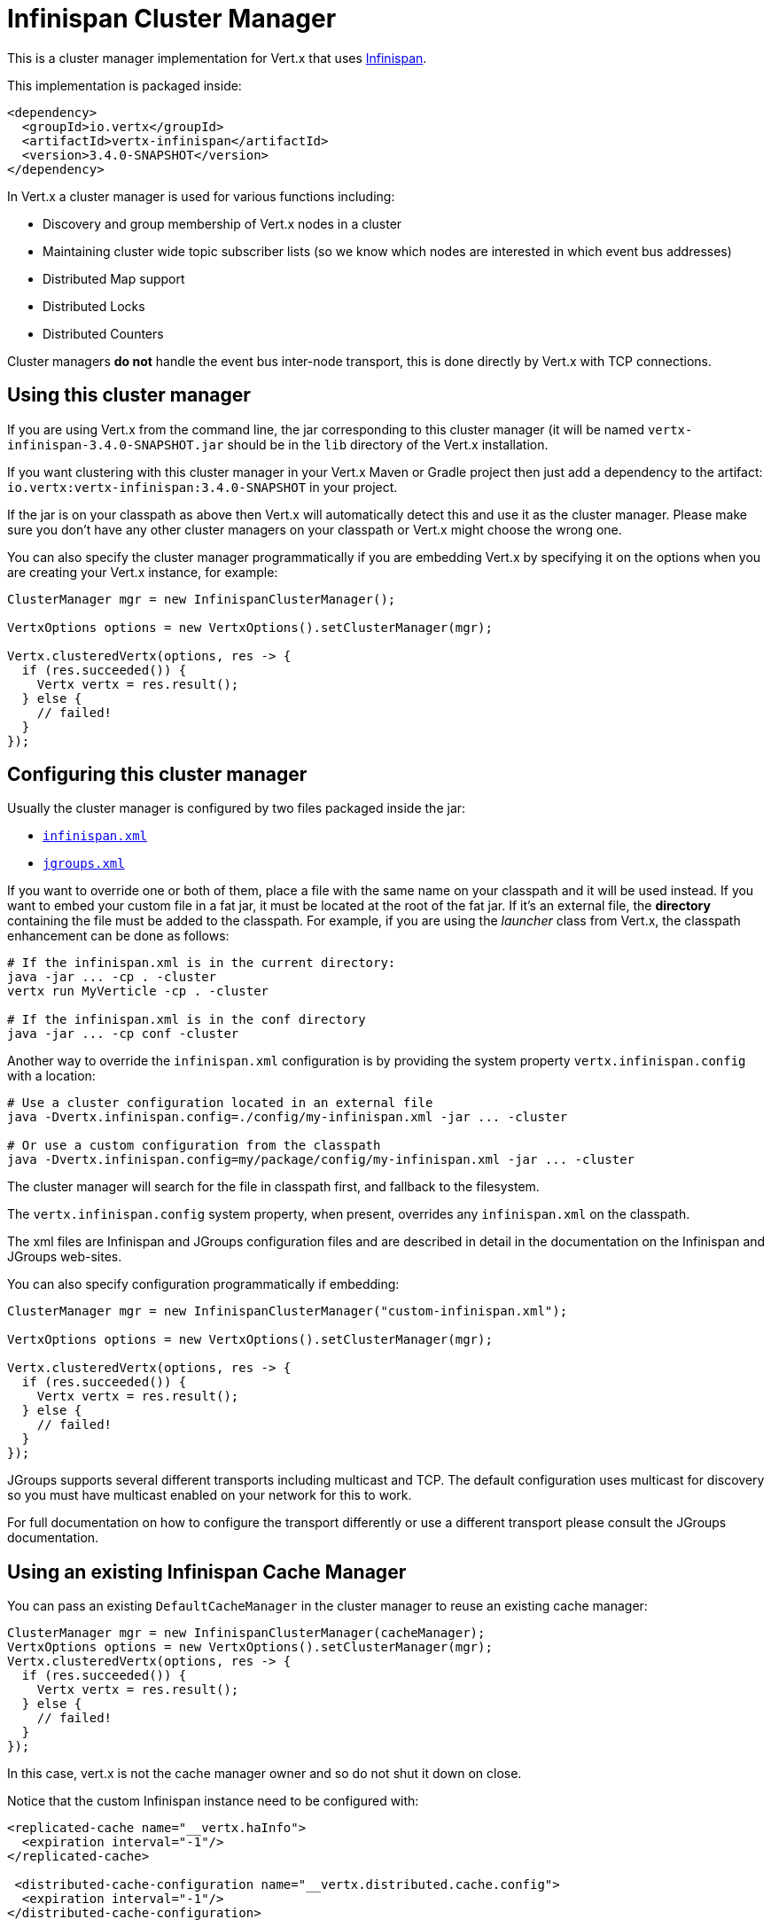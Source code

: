 = Infinispan Cluster Manager

This is a cluster manager implementation for Vert.x that uses http://infinispan.org/[Infinispan].

This implementation is packaged inside:

[source,xml,subs="+attributes"]
----
<dependency>
  <groupId>io.vertx</groupId>
  <artifactId>vertx-infinispan</artifactId>
  <version>3.4.0-SNAPSHOT</version>
</dependency>
----

In Vert.x a cluster manager is used for various functions including:

* Discovery and group membership of Vert.x nodes in a cluster
* Maintaining cluster wide topic subscriber lists (so we know which nodes are interested in which event bus addresses)
* Distributed Map support
* Distributed Locks
* Distributed Counters

Cluster managers *do not* handle the event bus inter-node transport, this is done directly by Vert.x with TCP connections.

== Using this cluster manager

If you are using Vert.x from the command line, the jar corresponding to this cluster manager (it will be named `vertx-infinispan-3.4.0-SNAPSHOT.jar`
should be in the `lib` directory of the Vert.x installation.

If you want clustering with this cluster manager in your Vert.x Maven or Gradle project then just add a dependency to
the artifact: `io.vertx:vertx-infinispan:3.4.0-SNAPSHOT` in your project.

If the jar is on your classpath as above then Vert.x will automatically detect this and use it as the cluster manager.
Please make sure you don't have any other cluster managers on your classpath or Vert.x might
choose the wrong one.

You can also specify the cluster manager programmatically if you are embedding Vert.x by specifying it on the options
when you are creating your Vert.x instance, for example:

[source,java]
----
ClusterManager mgr = new InfinispanClusterManager();

VertxOptions options = new VertxOptions().setClusterManager(mgr);

Vertx.clusteredVertx(options, res -> {
  if (res.succeeded()) {
    Vertx vertx = res.result();
  } else {
    // failed!
  }
});
----

== Configuring this cluster manager

Usually the cluster manager is configured by two files packaged inside the jar:

- https://github.com/vert-x3/vertx-infinispan/blob/master/src/main/resources/infinispan.xml[`infinispan.xml`]
- https://github.com/vert-x3/vertx-infinispan/blob/master/src/main/resources/jgroups.xml[`jgroups.xml`]

If you want to override one or both of them, place a file with the same name on your classpath and it
will be used instead. If you want to embed your custom file in a fat jar, it must be located at the root of the
fat jar. If it's an external file, the **directory** containing the file must be added to the classpath. For
example, if you are using the _launcher_ class from Vert.x, the classpath enhancement can be done as follows:

[source]
----
# If the infinispan.xml is in the current directory:
java -jar ... -cp . -cluster
vertx run MyVerticle -cp . -cluster

# If the infinispan.xml is in the conf directory
java -jar ... -cp conf -cluster
----

Another way to override the `infinispan.xml` configuration is by providing the system property `vertx.infinispan.config` with a
location:

[source]
----
# Use a cluster configuration located in an external file
java -Dvertx.infinispan.config=./config/my-infinispan.xml -jar ... -cluster

# Or use a custom configuration from the classpath
java -Dvertx.infinispan.config=my/package/config/my-infinispan.xml -jar ... -cluster
----

The cluster manager will search for the file in classpath first, and fallback to the filesystem.

The `vertx.infinispan.config` system property, when present, overrides any `infinispan.xml` on the classpath.

The xml files are Infinispan and JGroups configuration files and are described in detail in the documentation on the Infinispan and JGroups web-sites.

You can also specify configuration programmatically if embedding:

[source,java]
----
ClusterManager mgr = new InfinispanClusterManager("custom-infinispan.xml");

VertxOptions options = new VertxOptions().setClusterManager(mgr);

Vertx.clusteredVertx(options, res -> {
  if (res.succeeded()) {
    Vertx vertx = res.result();
  } else {
    // failed!
  }
});
----

JGroups supports several different transports including multicast and TCP. The default configuration uses
multicast for discovery so you must have multicast enabled on your network for this to work.

For full documentation on how to configure the transport differently or use a different transport please consult the
JGroups documentation.

== Using an existing Infinispan Cache Manager

You can pass an existing `DefaultCacheManager` in the cluster manager to reuse an existing cache manager:

[source,java]
----
ClusterManager mgr = new InfinispanClusterManager(cacheManager);
VertxOptions options = new VertxOptions().setClusterManager(mgr);
Vertx.clusteredVertx(options, res -> {
  if (res.succeeded()) {
    Vertx vertx = res.result();
  } else {
    // failed!
  }
});
----

In this case, vert.x is not the cache manager owner and so do not shut it down on close.

Notice that the custom Infinispan instance need to be configured with:

[source, xml]
----
<replicated-cache name="__vertx.haInfo">
  <expiration interval="-1"/>
</replicated-cache>

 <distributed-cache-configuration name="__vertx.distributed.cache.config">
  <expiration interval="-1"/>
</distributed-cache-configuration>
----

Besides, the JGroups channel stack must include the counter and lock protocols (at or near the top of the stack):

[source, xml]
----
<CENTRAL_LOCK use_thread_id_for_lock_owner="false" bypass_bundling="true"/>
<COUNTER bypass_bundling="true"/>
----

=== Configuring for Openshift 3

In order to run a Vert.x cluster on Openshift 3, a few configuration and dependencies changes are needed.

First, add the JGroups `KUBE_PING` protocol JAR to the stack.

[source, xml]
----
<dependency>
  <groupId>org.jgroups.kubernetes</groupId>
  <artifactId>kubernetes</artifactId>
  <version>0.9.0</version>
  <exclusions>
    <exclusion>                                          <1>
      <artifactId>undertow-core</artifactId>
      <groupId>io.undertow</groupId>
    </exclusion>
  </exclusions>
</dependency>
----
<1> avoid extra dependencies, `KUBE_PING` works fine with the JDK's Http server

Then override the default JGroups config so that `KUBE_PING` becomes the discovery protocol.

[source, xml]
----
<config xmlns="urn:org:jgroups"
        xmlns:xsi="http://www.w3.org/2001/XMLSchema-instance"
        xsi:schemaLocation="urn:org:jgroups http://www.jgroups.org/schema/JGroups-3.6.xsd">

  <TCP bind_addr="${jgroups.tcp.address:match-interface:eth.*}"
       bind_port="${jgroups.tcp.port:7800}"
       enable_diagnostics="false"
       thread_naming_pattern="pl"
       send_buf_size="640k"
       sock_conn_timeout="300"
       bundler_type="transfer-queue"

       thread_pool.min_threads="${jgroups.thread_pool.min_threads:2}"
       thread_pool.max_threads="${jgroups.thread_pool.max_threads:30}"
       thread_pool.keep_alive_time="60000"
       thread_pool.queue_enabled="false"

       internal_thread_pool.min_threads="${jgroups.internal_thread_pool.min_threads:5}"
       internal_thread_pool.max_threads="${jgroups.internal_thread_pool.max_threads:20}"
       internal_thread_pool.keep_alive_time="60000"
       internal_thread_pool.queue_enabled="true"
       internal_thread_pool.queue_max_size="500"

       oob_thread_pool.min_threads="${jgroups.oob_thread_pool.min_threads:20}"
       oob_thread_pool.max_threads="${jgroups.oob_thread_pool.max_threads:200}"
       oob_thread_pool.keep_alive_time="60000"
       oob_thread_pool.queue_enabled="false"
  />
  <kubernetes.KUBE_PING
  />
  <MERGE3 min_interval="10000"
*           max_interval="30000"
*   />
  <FD_SOCK/>
  <FD_ALL timeout="60000"
*           interval="15000"
*           timeout_check_interval="5000"
*   />
  <VERIFY_SUSPECT timeout="5000"/>
  <pbcast.NAKACK2 use_mcast_xmit="false"
                  xmit_interval="1000"
                  xmit_table_num_rows="50"
                  xmit_table_msgs_per_row="1024"
                  xmit_table_max_compaction_time="30000"
                  max_msg_batch_size="100"
                  resend_last_seqno="true"
  />
  <UNICAST3 xmit_interval="500"
*             xmit_table_num_rows="50"
*             xmit_table_msgs_per_row="1024"
*             xmit_table_max_compaction_time="30000"
*             max_msg_batch_size="100"
*             conn_expiry_timeout="0"
*   />
  <pbcast.STABLE stability_delay="500"
                 desired_avg_gossip="5000"
                 max_bytes="1M"
  />
  <pbcast.GMS print_local_addr="false"
              join_timeout="${jgroups.join_timeout:5000}"
  />
  <MFC max_credits="2m"
*        min_threshold="0.40"
*   />
  <FRAG2/>
  <CENTRAL_LOCK use_thread_id_for_lock_owner="false" bypass_bundling="true"/>
  <COUNTER bypass_bundling="true"/>
</config>
----

`KUBE_PING` listens to requests on port `8888` by default, so make sure to declare it when building the container image.

[source, Dockerfile]
----
EXPOSE 8888
----

Also, set the project namespace as the scope for discovery.

[source, Dockerfile]
----
ENV OPENSHIFT_KUBE_PING_NAMESPACE my-openshift3-project
----

Then, force usage of IPv4 in the JVM with a system property.

[source, shell]
----
-Djava.net.preferIPv4Stack=true
----

Eventually, the setup needs a service account.

[source, shell]
----
oc policy add-role-to-user view system:serviceaccount:$(oc project -q):default -n $(oc project -q)
----

Further configuration details are available in the
https://github.com/jgroups-extras/jgroups-kubernetes[Kubernetes discovery protocol for JGroups] README.

== Trouble shooting clustering

If the default multicast discovery configuration is not working here are some common causes:

=== Multicast not enabled on the machine.

It is quite common in particular on OSX machines for multicast to be disabled by default. Please google for
information on how to enable this.

=== Using wrong network interface

If you have more than one network interface on your machine (and this can also be the case if you are running
VPN software on your machine), then JGroups may be using the wrong one.

To tell JGroups to use a specific interface you can provide the IP address of the interface in the `bind_addr`
element of the configuration. For example:

[source,xml]
----
<TCP bind_addr="192.168.1.20"
     ...
     />
<MPING bind_addr="192.168.1.20"
     ...
     />
----

Alternatively, if you want to stick with the bundled `jgroups.xml` file, you can set the `jgroups.tcp.address` system property:

----
-Djgroups.tcp.address=192.168.1.20
----

When running Vert.x is in clustered mode, you should also make sure that Vert.x knows about the correct interface.
When running at the command line this is done by specifying the `cluster-host` option:

----
vertx run myverticle.js -cluster -cluster-host your-ip-address
----

Where `your-ip-address` is the same IP address you specified in the JGroups configuration.

If using Vert.x programmatically you can specify this using
`link:../../apidocs/io/vertx/core/VertxOptions.html#setClusterHost-java.lang.String-[setClusterHost]`.

=== Using a VPN

This is a variation of the above case. VPN software often works by creating a virtual network interface which often
doesn't support multicast. If you have a VPN running and you do not specify the correct interface to use in both the
JGroups configuration and to Vert.x then the VPN interface may be chosen instead of the correct interface.

So, if you have a VPN running you may have to configure both JGroups and Vert.x to use the correct interface as
described in the previous section.

=== When multicast is not available

In some cases you may not be able to use multicast discovery as it might not be available in your environment. In that case
you should configure another protocol, e.g. `TCPPING` to use TCP sockets, or `S3_PING` when running on Amazon EC2.

For more information on available JGroups discovery protocols and how to configure them
please consult the http://www.jgroups.org/manual/index.html#Discovery[JGroups documentation].

=== Problems with IPv6

If you have troubles configuring an IPv6 host, force the use of IPv4 with the `java.net.preferIPv4Stack` system property.

----
-Djava.net.preferIPv4Stack=true
----

=== Enabling logging

When trouble-shooting clustering issues with it's often useful to get some logging output from Infinispan and JGroups
to see if it's forming a cluster properly. You can do this (when using the default JUL logging) by adding a file
called `vertx-default-jul-logging.properties` on your classpath. This is a standard java.util.logging (JUL)
configuration file. Inside it set:

----
org.infinispan.level=INFO
org.jgroups.level=INFO
----

and also

----
java.util.logging.ConsoleHandler.level=INFO
java.util.logging.FileHandler.level=INFO
----

== Infinispan logging

Infinispan relies on JBoss logging. JBoss Logging is a logging bridge providing integration with numerous logging frameworks.

Add the logging JARs of you choice to the classpath and JBoss Logging will pick them up automatically.

If you have multiple logging backends on your classpath, you can force selection with the `org.jboss.logging.provider` system property.
For exeample:

----
-Dorg.jboss.logging.provider=log4j2
----

See this http://docs.jboss.org/hibernate/orm/4.3/topical/html/logging/Logging.html[JBoss Logging guide] for more details.

== JGroups logging

JGroups uses JDK logging by default. log4j and log4j2 are supported if the corresponding JARs are found on the classpath.

Please refer to the http://www.jgroups.org/manual/index.html#Logging[JGroups logging documentation] if you need
more details or want to implement your own logging backend implementation.
